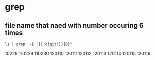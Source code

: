 * grep 
** file name that naed with number occuring 6 times
#+BEGIN_SRC 
ls | grep  -E "[[:digit:]]{6}"
#+END_SRC
10228
110229
110230
120110
120111
120112
120113
120114
120115
120116
